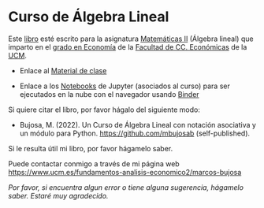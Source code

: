 *  Curso de Álgebra Lineal

Este [[https://github.com/mbujosab/CursoDeAlgebraLineal/blob/master/libro.pdf][libro]] esté escrito para la asignatura [[https://www.ucm.es/fundamentos-analisis-economico2/1%C2%BA-geco-matematicas-ii][Matemáticas II]] (Álgebra
lineal) que imparto en el [[https://www.ucm.es/estudios/grado-economia][grado en Economía]] de la [[https://economicasyempresariales.ucm.es/][Facultad de
CC. Económicas]] de la [[https://www.ucm.es/][UCM]].

- Enlace al [[https://github.com/mbujosab/MatematicasII/tree/main/Esp][Material de clase]]

- Enlace a los [[https://github.com/mbujosab/nacal-Jupyter-Notebooks][Notebooks]] de Jupyter (asociados al curso) para ser
  ejecutados en la nube con el navegador usando 
  [[https://mybinder.org/v2/gh/mbujosab/nacal-jupyter-notebooks/master][Binder]]
# (https://mybinder.org/badge_logo.svg)

Si quiere citar el libro, por favor hágalo del siguiente modo:

- Bujosa, M. (2022). Un Curso de Álgebra Lineal con notación
  asociativa y un módulo para Python. https://github.com/mbujosab
  (self-published).

Si le resulta útil mi libro, por favor hágamelo saber.

Puede contactar conmigo a través de mi página web
https://www.ucm.es/fundamentos-analisis-economico2/marcos-bujosa

/Por favor, si encuentra algun error o tiene alguna sugerencia,
hágamelo saber. Estaré muy agradecido./
